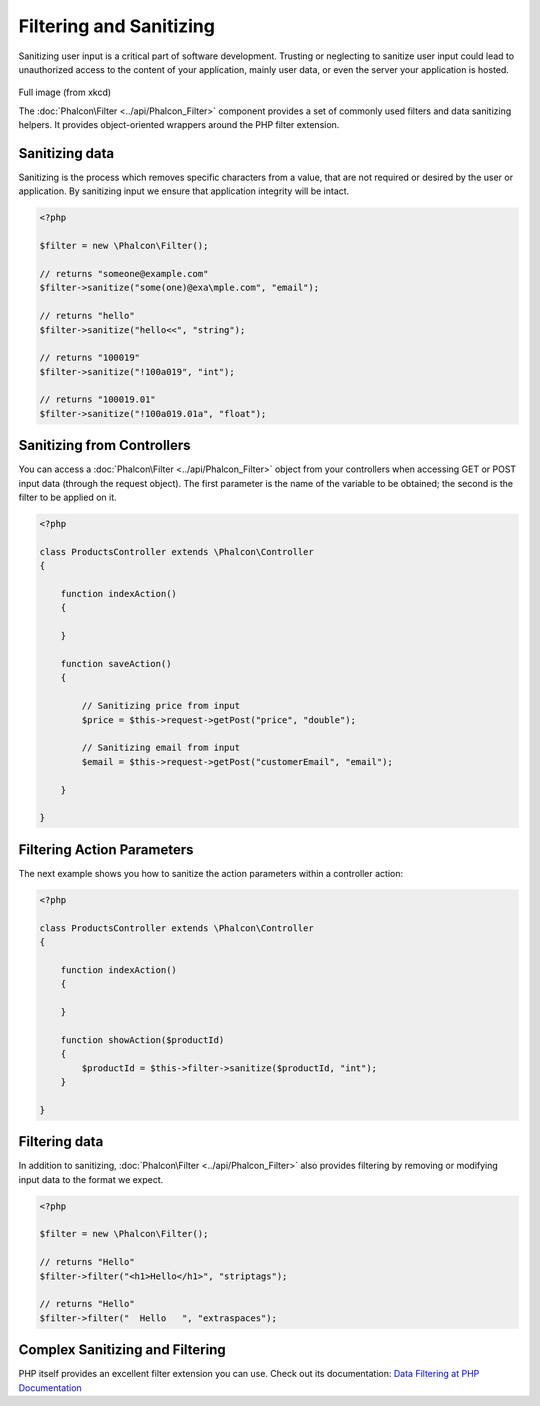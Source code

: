 Filtering and Sanitizing
========================
Sanitizing user input is a critical part of software development. Trusting or neglecting to sanitize user input could lead to unauthorized access to the content of your application, mainly user data, or even the server your application is hosted. 

.. figure:: ../_static/img/sql.png
   :align: center

Full image (from xkcd)

The :doc:`Phalcon\Filter <../api/Phalcon_Filter>` component provides a set of commonly used filters and data sanitizing helpers. It provides object-oriented wrappers around the PHP filter extension.

Sanitizing data
---------------
Sanitizing is the process which removes specific characters from a value, that are not required or desired by the user or application. By sanitizing input we ensure that application integrity will be intact. 

.. code-block:: php

    <?php
    
    $filter = new \Phalcon\Filter();
    
    // returns "someone@example.com"
    $filter->sanitize("some(one)@exa\mple.com", "email");
    
    // returns "hello"
    $filter->sanitize("hello<<", "string");
    
    // returns "100019"
    $filter->sanitize("!100a019", "int");
    
    // returns "100019.01"
    $filter->sanitize("!100a019.01a", "float");



Sanitizing from Controllers
---------------------------
You can access a :doc:`Phalcon\Filter <../api/Phalcon_Filter>` object from your controllers when accessing GET or POST input data (through the request object). The first parameter is the name of the variable to be obtained; the second is the filter to be applied on it.

.. code-block:: php

    <?php
    
    class ProductsController extends \Phalcon\Controller
    {
    
        function indexAction()
        {

        }

        function saveAction()
        {

            // Sanitizing price from input
            $price = $this->request->getPost("price", "double");

            // Sanitizing email from input
            $email = $this->request->getPost("customerEmail", "email");

        }
    
    }

Filtering Action Parameters
---------------------------
The next example shows you how to sanitize the action parameters within a controller action:

.. code-block:: php

    <?php
    
    class ProductsController extends \Phalcon\Controller
    {
    
        function indexAction()
        {

        }

        function showAction($productId)
        {
            $productId = $this->filter->sanitize($productId, "int");
        }
    
    }

Filtering data
--------------
In addition to sanitizing, :doc:`Phalcon\Filter <../api/Phalcon_Filter>` also provides filtering by removing or modifying input data to the format we expect.

.. code-block:: php

    <?php
    
    $filter = new \Phalcon\Filter();
    
    // returns "Hello"
    $filter->filter("<h1>Hello</h1>", "striptags");
    
    // returns "Hello"
    $filter->filter("  Hello   ", "extraspaces");



Complex Sanitizing and Filtering
--------------------------------
PHP itself provides an excellent filter extension you can use. Check out its documentation: `Data Filtering at PHP Documentation`_ 

.. _Data Filtering at PHP Documentation: http://www.php.net/manual/en/book.filter.php
